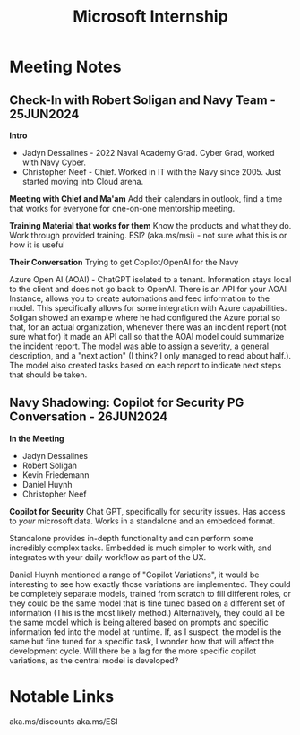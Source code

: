 :PROPERTIES:
:ID:       978dd04c-79e3-4153-9efc-54a03c0935ab
:END:
#+title: Microsoft Internship

* Meeting Notes
** Check-In with Robert Soligan and Navy Team - 25JUN2024

*Intro*
- Jadyn Dessalines - 2022 Naval Academy Grad. Cyber Grad, worked with Navy Cyber.
- Christopher Neef - Chief. Worked in IT with the Navy since 2005. Just started moving into Cloud arena.

*Meeting with Chief and Ma'am*
Add their calendars in outlook, find a time that works for everyone for one-on-one mentorship meeting.

*Training Material that works for them*
Know the products and what they do.
Work through provided training.
ESI? (aka.ms/msi) - not sure what this is or how it is useful

*Their Conversation*
Trying to get Copilot/OpenAI for the Navy

Azure Open AI (AOAI) - ChatGPT isolated to a tenant. Information stays local to the client and does not go back to OpenAI.
There is an API for your AOAI Instance, allows you to create automations and feed information to the model.
This specifically allows for some integration with Azure capabilities. Soligan showed an example where he had configured the Azure portal so that, for an actual organization, whenever there was an incident report (not sure what for) it made an API call so that the AOAI model could summarize the incident report. The model was able to assign a severity, a general description, and a "next action" (I think? I only managed to read about half.). The model also created tasks based on each report to indicate next steps that should be taken.
** Navy Shadowing: Copilot for Security PG Conversation - 26JUN2024

*In the Meeting*
- Jadyn Dessalines
- Robert Soligan
- Kevin Friedemann
- Daniel Huynh
- Christopher Neef

*Copilot for Security*
Chat GPT, specifically for security issues. Has access to /your/ microsoft data.
Works in a standalone and an embedded format.

Standalone provides in-depth functionality and can perform some incredibly complex tasks.
Embedded is much simpler to work with, and integrates with your daily workflow as part of the UX.

Daniel Huynh mentioned a range of "Copilot Variations", it would be interesting to see how exactly those variations are implemented. They could be completely separate models, trained from scratch to fill different roles, or they could be the same model that is fine tuned based on a different set of information (This is the most likely method.) Alternatively, they could all be the same model which is being altered based on prompts and specific information fed into the model at runtime. If, as I suspect, the model is the same but fine tuned for a specific task, I wonder how that will affect the development cycle. Will there be a lag for the more specific copilot variations, as the central model is developed?
* Notable Links
aka.ms/discounts
aka.ms/ESI

